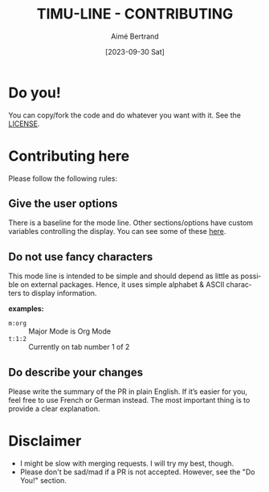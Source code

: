 #+TITLE: TIMU-LINE - CONTRIBUTING
#+AUTHOR: Aimé Bertrand
#+DATE: [2023-09-30 Sat]
#+LANGUAGE: en
#+OPTIONS: d:t toc:nil num:nil
#+HTML_HEAD: <link rel="stylesheet" type="text/css" href="https://macowners.club/css/gtd.css" />
#+KEYWORDS: emacs ui modeline mode line
#+STARTUP: indent showall

* Do you!
You can copy/fork the code and do whatever you want with it. See the [[https://gitlab.com/aimebertrand/timu-line/-/blob/main/README.org][LICENSE]].

* Contributing here
Please follow the following rules:

** Give the user options
There is a baseline for the mode line. Other sections/options have custom variables controlling the display. You can see some of these [[https://gitlab.com/aimebertrand/timu-line/-/blob/main/README.org][here]].

** Do not use fancy characters
This mode line is intended to be simple and should depend as little as possible on external packages. Hence, it uses simple alphabet & ASCII characters to display information.

*examples:*
- =m:org= :: Major Mode is Org Mode
- =t:1:2= :: Currently on tab number 1 of 2

** Do describe your changes
Please write the summary of the PR in plain English. If it’s easier for you, feel free to use French or German instead. The most important thing is to provide a clear explanation.

* Disclaimer
- I might be slow with merging requests. I will try my best, though.
- Please don't be sad/mad if a PR is not accepted. However, see the "Do You!" section.
